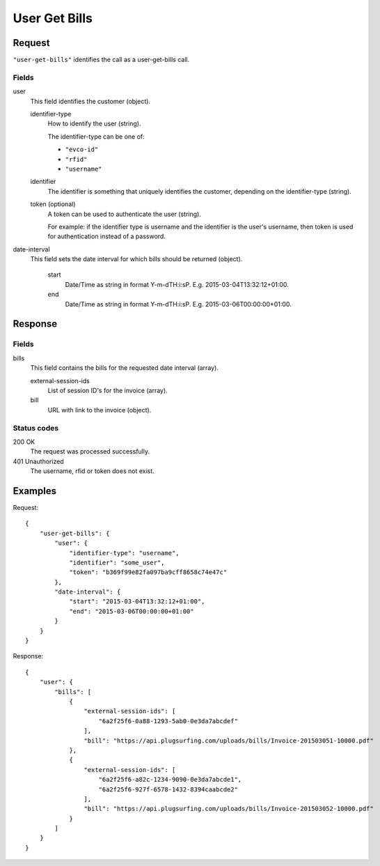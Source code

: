 .. highlight:: js

.. _calls-usergetbills-docs:

User Get Bills
==========================

Request
-------

``"user-get-bills"`` identifies the call as a user-get-bills call.

Fields
~~~~~~

user
    This field identifies the customer (object).

    identifier-type
        How to identify the user (string).

        The identifier-type can be one of:

        * ``"evco-id"``
        * ``"rfid"``
        * ``"username"``

    identifier
        The identifier is something that uniquely identifies the customer,
        depending on the identifier-type (string).

    token (optional)
        A token can be used to authenticate the user (string).

        For example: if the identifier type is username and the identifier is the user's username,
        then token is used for authentication instead of a password.

date-interval
    This field sets the date interval for which bills should be returned (object).

        start
            Date/Time as string in format Y-m-d\TH:i:sP. E.g. 2015-03-04T13:32:12+01:00.

        end
            Date/Time as string in format Y-m-d\TH:i:sP. E.g. 2015-03-06T00:00:00+01:00.

Response
--------

Fields
~~~~~~

bills
   This field contains the bills for the requested date interval (array).

   external-session-ids
     List of session ID's for the invoice (array).

   bill
     URL with link to the invoice (object).

Status codes
~~~~~~~~~~~~

200 OK
   The request was processed successfully.
401 Unauthorized
   The username, rfid or token does not exist.

Examples
--------

Request::

    {
        "user-get-bills": {
            "user": {
                "identifier-type": "username",
                "identifier": "some_user",
                "token": "b369f99e82fa097ba9cff8658c74e47c"
            },
            "date-interval": {
                "start": "2015-03-04T13:32:12+01:00",
                "end": "2015-03-06T00:00:00+01:00"
            }
        }
    }

Response::

    {
        "user": {
            "bills": [
                {
                    "external-session-ids": [
                        "6a2f25f6-0a88-1293-5ab0-0e3da7abcdef"
                    ],
                    "bill": "https://api.plugsurfing.com/uploads/bills/Invoice-201503051-10000.pdf"
                },
                {
                    "external-session-ids": [
                        "6a2f25f6-a82c-1234-9090-0e3da7abcde1",
                        "6a2f25f6-927f-6578-1432-8394caabcde2"
                    ],
                    "bill": "https://api.plugsurfing.com/uploads/bills/Invoice-201503052-10000.pdf"
                }
            ]
        }
    }
